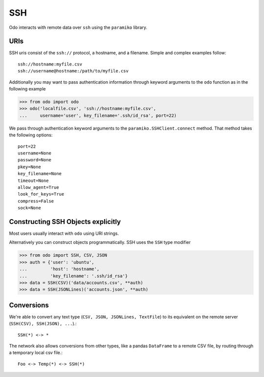 SSH
===

Odo interacts with remote data over ``ssh`` using the ``paramiko`` library.

URIs
----

SSH uris consist of the ``ssh://`` protocol, a hostname, and a filename.
Simple and complex examples follow::

    ssh://hostname:myfile.csv
    ssh://username@hostname:/path/to/myfile.csv

Additionally you may want to pass authentication information through keyword
arguments to the ``odo`` function as in the following example

.. code-block:: python

   >>> from odo import odo
   >>> odo('localfile.csv', 'ssh://hostname:myfile.csv',
   ...     username='user', key_filename='.ssh/id_rsa', port=22)

We pass through authentication keyword arguments to the
``paramiko.SSHClient.connect`` method.  That method takes the following
options::

    port=22
    username=None
    password=None
    pkey=None
    key_filename=None
    timeout=None
    allow_agent=True
    look_for_keys=True
    compress=False
    sock=None


Constructing SSH Objects explicitly
-----------------------------------

Most users usually interact with ``odo`` using URI strings.

Alternatively you can construct objects programmatically.  SSH uses the
``SSH`` type modifier

.. code-block:: python

   >>> from odo import SSH, CSV, JSON
   >>> auth = {'user': 'ubuntu',
   ...         'host': 'hostname',
   ...         'key_filename': '.ssh/id_rsa'}
   >>> data = SSH(CSV)('data/accounts.csv', **auth)
   >>> data = SSH(JSONLines)('accounts.json', **auth)

Conversions
-----------

We're able to convert any text type (``CSV, JSON, JSONLines, TextFile``) to its
equivalent on the remote server (``SSH(CSV), SSH(JSON), ...``).::


    SSH(*) <-> *

The network also allows conversions from other types, like a pandas
``DataFrame`` to a remote CSV file, by routing through a temporary local csv
file.::

    Foo <-> Temp(*) <-> SSH(*)
